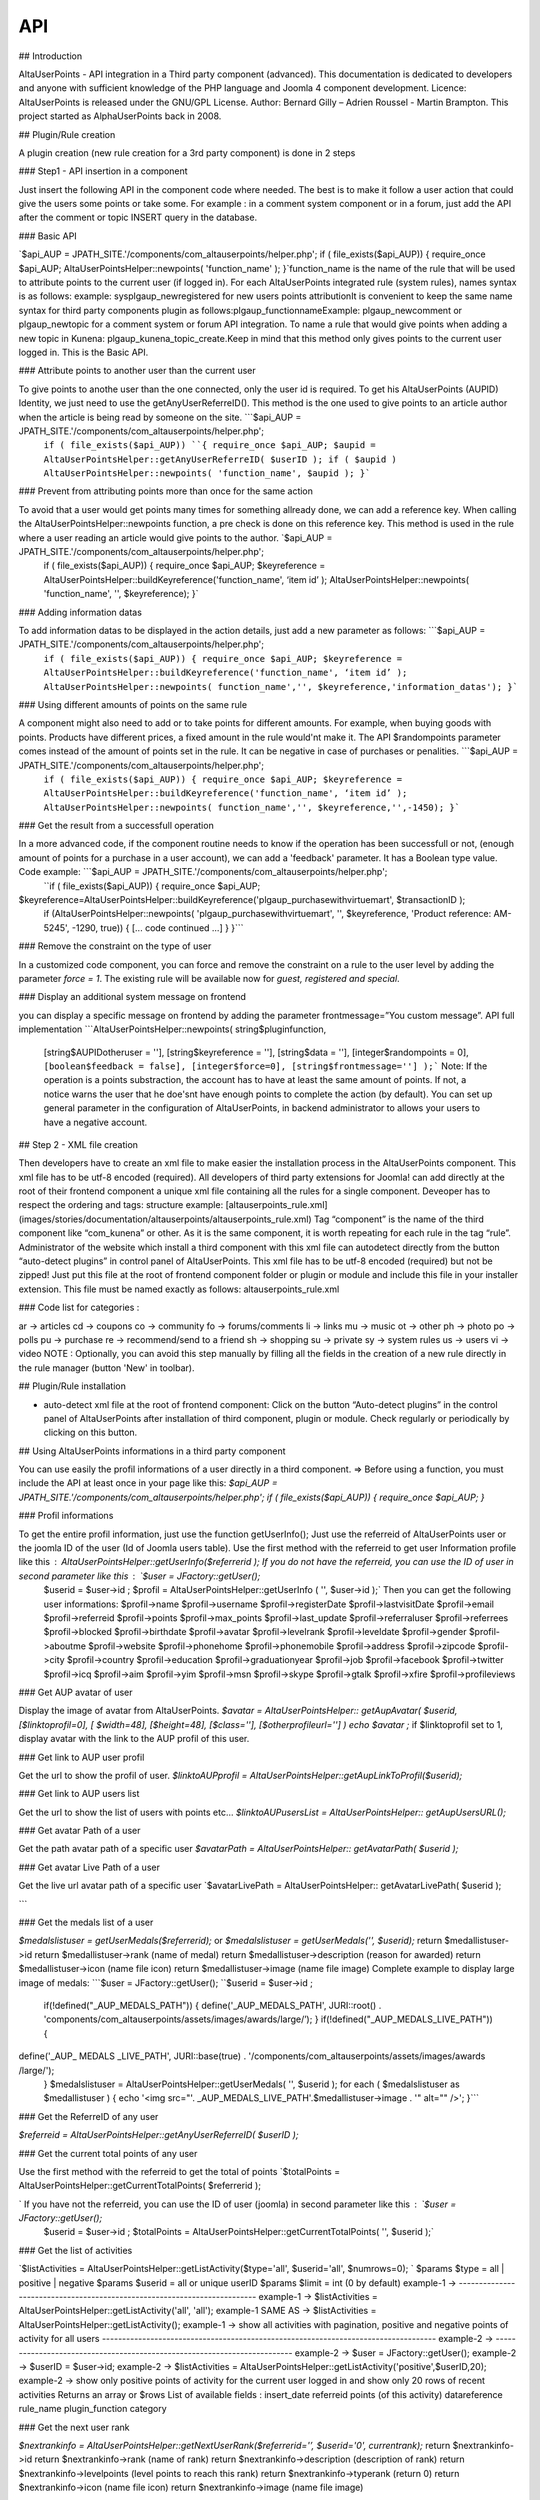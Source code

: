 API
===

.. autosummary::
   :toctree: generated

                           AltaUserPoints Developers API documentation            
        
## Introduction

AltaUserPoints - API integration in a Third party component (advanced). This documentation is dedicated to developers and anyone with sufficient knowledge of the PHP language and Joomla 4 component development.  Licence: AltaUserPoints is released under the GNU/GPL License. Author: Bernard Gilly – Adrien Roussel - Martin Brampton. This project started as AlphaUserPoints back in 2008.

## Plugin/Rule creation

A plugin creation (new rule creation for a 3rd party component) is done in 2 steps

### Step1 - API insertion in a component

Just insert the following API in the component code where needed. The best is to make it follow a user action that could give the users some points or take some. For example : in a comment system component or in a forum, just add the API after the comment or topic INSERT query in the database.

### Basic API

`$api_AUP = JPATH_SITE.'/components/com_altauserpoints/helper.php';
if ( file_exists($api_AUP))
{
require_once $api_AUP;
AltaUserPointsHelper::newpoints( 'function_name' );
}`function_name is the name of the rule that will be used to attribute points to the current user (if logged in). For each AltaUserPoints integrated rule (system rules), names syntax is as follows: example: sysplgaup_newregistered for new users points attributionIt is convenient to keep the same name syntax for third party components plugin as follows:plgaup_functionnameExample: plgaup_newcomment or plgaup_newtopic for a comment system or forum API integration. To name a rule that would give points when adding a new topic in Kunena: plgaup_kunena_topic_create.Keep in mind that this method only gives points to the current user logged in. This is the Basic API.  

### Attribute points to another user than the current user

To give points to anothe user than the one connected, only the user id is required. To get his AltaUserPoints (AUPID) Identity, we just need to use the getAnyUserReferreID(). This method is the one used to give points to an article author when the article is being read by someone on the site. ```$api_AUP = JPATH_SITE.'/components/com_altauserpoints/helper.php';
 ``if ( file_exists($api_AUP))
 ``{
 require_once $api_AUP;
 $aupid = AltaUserPointsHelper::getAnyUserReferreID( $userID );
 if ( $aupid )
 AltaUserPointsHelper::newpoints( 'function_name', $aupid );
 }``` 

### Prevent from attributing points more than once for the same action

To avoid that a user would get points many times for something allready done, we can add a reference key. When calling the AltaUserPointsHelper::newpoints function, a pre check is done on this reference key. This method is used in the rule where a user reading an article would give points to the author. `$api_AUP = JPATH_SITE.'/components/com_altauserpoints/helper.php';
 if ( file_exists($api_AUP))
 {
 require_once $api_AUP;
 $keyreference = AltaUserPointsHelper::buildKeyreference('function_name', ‘item id’ );
 AltaUserPointsHelper::newpoints( 'function_name', '', $keyreference);
 }`  

### Adding information datas

To add information datas to be displayed in the action details, just add a new parameter as follows:   ```$api_AUP = JPATH_SITE.'/components/com_altauserpoints/helper.php';
 ``if ( file_exists($api_AUP))
 {
 require_once $api_AUP;
 $keyreference = AltaUserPointsHelper::buildKeyreference('function_name', ‘item id’ );
 AltaUserPointsHelper::newpoints( function_name','', $keyreference,'information_datas');
 }``` 

### Using different amounts of points on the same rule

A component might also need to add or to take points for different amounts. For example, when buying goods with points. Products have different prices, a fixed amount in the rule would'nt make it. The API $randompoints parameter comes instead of the amount of points set in the rule. It can be negative in case of purchases or penalities.  ```$api_AUP = JPATH_SITE.'/components/com_altauserpoints/helper.php';
 ``if ( file_exists($api_AUP))
 {
 require_once $api_AUP;
 $keyreference = AltaUserPointsHelper::buildKeyreference('function_name', ‘item id’ );
 AltaUserPointsHelper::newpoints( function_name','', $keyreference,'',-1450);
 }``` 

### Get the result from a successfull operation

In a more advanced code, if the component routine needs to know if the operation has been successfull or not, (enough amount of points for a purchase in a user account), we can add a 'feedback' parameter. It has a Boolean type value. Code example: ```$api_AUP = JPATH_SITE.'/components/com_altauserpoints/helper.php';
 ``if ( file_exists($api_AUP))
 {
 require_once $api_AUP;
$keyreference=AltaUserPointsHelper::buildKeyreference('plgaup_purchasewithvirtuemart', $transactionID );
 if (AltaUserPointsHelper::newpoints( 'plgaup_purchasewithvirtuemart', '', $keyreference, 'Product reference: AM-5245', -1290, true))
 {
 [... code continued ...] 
 }
 }``` 

### Remove the constraint on the type of user

In a customized code component, you can force and remove the constraint on a rule to the user level by adding the parameter *force = 1*. The existing rule will be available now for *guest, registered and special*. 

### Display an additional system message on frontend

you can display a specific message on frontend by adding the parameter frontmessage=”You custom message”. API full implementation   ```AltaUserPointsHelper::newpoints(
string$pluginfunction,
 [string$AUPIDotheruser = ''],
 [string$keyreference = ''],
 [string$data = ''],
 [integer$randompoints = 0],
 ``[boolean$feedback = false],
 [integer$force=0],
 [string$frontmessage='']
 );``` Note: If the operation is a points substraction, the account has to have at least the same amount of points. If not, a notice warns the user that he doe'snt have enough points to complete the action (by default). You can set up general parameter in the configuration of AltaUserPoints, in backend administrator to allows your users to have a negative account.

## Step 2 - XML file creation

Then developers have to create an xml file to make easier the installation process in the AltaUserPoints component. This xml file has to be utf-8 encoded (required). All developers of third party extensions for Joomla! can add directly at the root of their frontend component a unique xml file containing all the rules for a single component. Deveoper has to respect the ordering and tags: structure example: [altauserpoints_rule.xml](images/stories/documentation/altauserpoints/altauserpoints_rule.xml) Tag “component” is the name of the third component like “com_kunena” or other. As it is the same component, it is worth repeating for each rule in the tag “rule”. Administrator of the website which install a third component with this xml file can autodetect directly from the button “auto-detect plugins” in control panel of AltaUserPoints. This xml file has to be utf-8 encoded (required) but not be zipped! Just put this file at the root of frontend component folder or plugin or module and include this file in your installer extension. This file must be named exactly as follows: altauserpoints_rule.xml

### Code list for categories :

ar -> articles cd -> coupons  co -> community  fo -> forums/comments li -> links mu -> music  ot -> other  ph -> photo po -> polls pu -> purchase re -> recommend/send to a friend sh -> shopping su -> private sy -> system rules us -> users vi -> video  NOTE : Optionally, you can avoid this step manually by filling all the fields in the creation of a new rule directly in the rule manager (button 'New' in toolbar). 

## Plugin/Rule installation

-   auto-detect xml file at the root of frontend component: Click on the button “Auto-detect plugins” in the control panel of AltaUserPoints after installation of third component, plugin or module. Check regularly or periodically by clicking on this button.

## Using AltaUserPoints informations in a third party component

You can use easily the profil informations of a user directly in a third component.  => Before using a function, you must include the API at least once in your page like this: `$api_AUP = JPATH_SITE.'/components/com_altauserpoints/helper.php';
if ( file_exists($api_AUP)) { require_once $api_AUP; }`

### Profil informations

To get the entire profil information, just use the function getUserInfo();  Just use the referreid of AltaUserPoints user or the joomla ID of the user (Id of Joomla users table).  Use the first method with the referreid to get user Information profile like this :  `AltaUserPointsHelper::getUserInfo($referrerid );`    If you do not have the referreid, you can use the ID of user in second parameter like this : `$user = JFactory::getUser();
 $userid = $user->id ;
 $profil = AltaUserPointsHelper::getUserInfo ( '', $user->id );` Then you can get the following user informations: $profil->name $profil->username $profil->registerDate $profil->lastvisitDate $profil->email $profil->referreid $profil->points $profil->max_points $profil->last_update $profil->referraluser $profil->referrees $profil->blocked $profil->birthdate $profil->avatar $profil->levelrank $profil->leveldate $profil->gender $profil->aboutme $profil->website  $profil->phonehome $profil->phonemobile $profil->address $profil->zipcode $profil->city $profil->country $profil->education $profil->graduationyear $profil->job $profil->facebook $profil->twitter $profil->icq $profil->aim $profil->yim  $profil->msn $profil->skype  $profil->gtalk  $profil->xfire  $profil->profileviews 

### Get AUP avatar of user

Display the image of avatar from AltaUserPoints.  `$avatar = AltaUserPointsHelper:: getAupAvatar( 
$userid, 
[$linktoprofil=0],
[ $width=48], 
[$height=48], 
[$class=''], 
[$otherprofileurl=''] 
) 
echo $avatar ;`   if $linktoprofil set to 1, display avatar with the link to the AUP profil of this user. 

### Get link to AUP user profil

Get the url to show the profil of user. `$linktoAUPprofil = AltaUserPointsHelper::getAupLinkToProfil($userid);`

### Get link to AUP users list

Get the url to show the list of users with points etc… `$linktoAUPusersList = AltaUserPointsHelper:: getAupUsersURL();`  

### Get avatar Path of a user

Get the path avatar path of a specific user `$avatarPath = AltaUserPointsHelper:: getAvatarPath( $userid );`  

### Get avatar Live Path of a user

Get the live url avatar path of a specific user \`$avatarLivePath = AltaUserPointsHelper:: getAvatarLivePath( $userid );

\```

### Get the medals list of a user

`$medalslistuser = getUserMedals($referrerid);` or `$medalslistuser = getUserMedals('', $userid);` return $medallistuser->id  return $medallistuser->rank (name of medal)  return $medallistuser->description (reason for awarded)  return $medallistuser->icon (name file icon) return $medallistuser->image (name file image) Complete example to display large image of medals: ```$user = JFactory::getUser();
``$userid = $user->id ;
 if(!defined("_AUP_MEDALS_PATH"))
 {
 define('_AUP_MEDALS_PATH', JURI::root() . 'components/com_altauserpoints/assets/images/awards/large/’);
 }
 if(!defined("_AUP_MEDALS_LIVE_PATH"))
 { 
define('_AUP_ MEDALS _LIVE_PATH', JURI::base(true) . '/components/com_altauserpoints/assets/images/awards /large/');
 }
 $medalslistuser = AltaUserPointsHelper::getUserMedals( '', $userid );
 for each ( $medalslistuser as $medallistuser )
 {
 echo '<img src="'. _AUP_MEDALS_LIVE_PATH'.$medallistuser->image . '" alt="" />';
 }``` 

### Get the ReferreID of any user

`$referreid = AltaUserPointsHelper::getAnyUserReferreID( $userID );`   

### Get the current total points of any user

Use the first method with the referreid to get the total of points `$totalPoints = AltaUserPointsHelper::getCurrentTotalPoints( $referrerid );

` If you have not the referreid, you can use the ID of user (joomla) in second parameter like this :  `$user = JFactory::getUser();
 $userid = $user->id ;
 $totalPoints = AltaUserPointsHelper::getCurrentTotalPoints( '', $userid );` 

### Get the list of activities

`$listActivities = AltaUserPointsHelper::getListActivity($type='all', $userid='all', $numrows=0);
` $params $type = all | positive | negative  $params $userid = all or unique userID  $params $limit = int (0 by default)  example-1 -> ------------------------------------------------------------------------- example-1 -> $listActivities = AltaUserPointsHelper::getListActivity('all', 'all');  example-1 SAME AS -> $listActivities = AltaUserPointsHelper::getListActivity();  example-1 -> show all activities with pagination, positive and negative points of activity for all users  ----------------------------------------------------------------------------------- example-2 -> ------------------------------------------------------------------------- example-2 -> $user = JFactory::getUser();  example-2 -> $userID = $user->id;  example-2 -> $listActivities = AltaUserPointsHelper::getListActivity('positive',$userID,20);  example-2 -> show only positive points of activity for the current user logged in and show only 20 rows of recent activities  Returns an array or $rows List of available fields : insert_date  referreid  points (of this activity)  datareference  rule_name  plugin_function  category

### Get the next user rank

`$nextrankinfo = AltaUserPointsHelper::getNextUserRank($referrerid='’, $userid='0', currentrank);`  return $nextrankinfo->id  return $nextrankinfo->rank (name of rank)  return $nextrankinfo->description (description of rank)  return $nextrankinfo->levelpoints (level points to reach this rank)  return $nextrankinfo->typerank (return 0)  return $nextrankinfo->icon (name file icon)  return $nextrankinfo->image (name file image)

### Get version of AUP

`$num_aup_version = AltaUserPointsHelper::getAupVersion();` Returns the current version of AltaUserPoints like -> 1.0.0  

## AltaUserPoints is open for third component

Create your own plugin for AltaUserPoint ! Plugins provide functions which are associated with trigger events.  Available events in AltaUserPoints:  - onBeforeInsertUserActivityAltaUserPoints - onUpdateAltaUserPoints - onAfterUpdateAltaUserPoints - onChangeLevelAltaUserPoints - onUnlockMedalAltaUserPoints - onGetNewRankAltaUserPoints - onResetGeneralPointsAltaUserPoints - onBeforeDeleteUserActivityAltaUserPoints - onAfterDeleteUserActivityAltaUserPoints - onBeforeDeleteAllUserActivitiesAltaUserPoints - onAfterDeleteAllUserActivitiesAltaUserPoints - onBeforeMakeRaffleAltaUserPoints - onAfterMakeRaffleAltaUserPoints  You can see the example file /plugins/altauserpoints/example_plugin_aup.php in your Joomla directory with parameters for each functions.\
\
\
                            [altauserpoints](/extensions/index.php?option=com_tags&view=tag&id=4-altauserpoints),            [alphauserpoints](/extensions/index.php?option=com_tags&view=tag&id=5-alphauserpoints)
\
\
                



                                * Created on 15 January 2016.
                
                                * Last updated on 05 April 2023.
                
                
            
            
            
            
            




                
                            
                    
                
                
                
